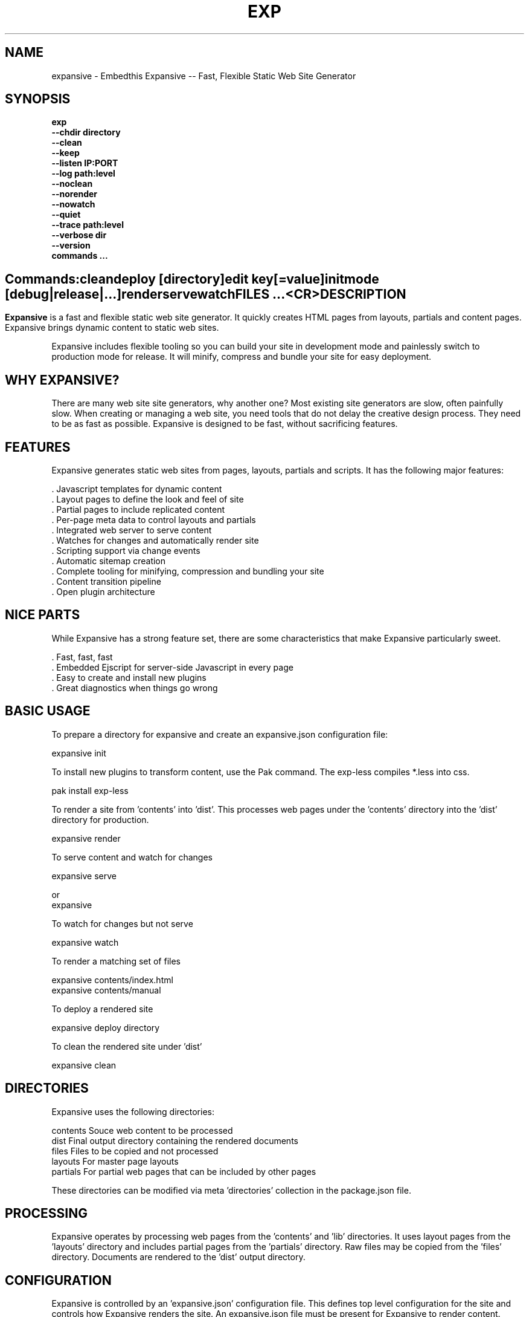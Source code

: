 .TH EXP "1" "March 2014" "exp" "User Commands"
.SH NAME
expansive \- Embedthis Expansive -- Fast, Flexible Static Web Site Generator
.SH SYNOPSIS
.B exp
    \fB--chdir directory\fR
    \fB--clean\fR
    \fB--keep\fR
    \fB--listen IP:PORT\fR
    \fB--log path:level\fR
    \fB--noclean\fR
    \fB--norender\fR
    \fB--nowatch\fR
    \fB--quiet\fR
    \fB--trace path:level\fR
    \fB--verbose dir\fR
    \fB--version\fR
    \fBcommands ...\fB
.SH ""
.B Commands:
    clean
    deploy [directory]
    edit key[=value]
    init
    mode [debug|release|...]
    render
    serve
    watch
    FILES ...
    <CR>
.RE
.SH DESCRIPTION
\fBExpansive\fR is a fast and flexible static web site generator.
It quickly creates HTML pages from layouts, partials and content pages.
Expansive brings dynamic content to static web sites.

.PP
Expansive includes flexible tooling so you can build your site in development mode and 
painlessly switch to production mode for release. It will minify, compress and bundle your site for easy deployment.

.PP
.SH WHY EXPANSIVE?
There are many web site site generators, why another one? Most existing site generators are slow, often painfully 
slow.  When creating or managing a web site, you need tools that do not delay the creative design process. 
They need to be as fast as possible. Expansive is designed to be fast, without sacrificing features.

.SH FEATURES
Expansive generates static web sites from pages, layouts, partials and scripts. It
has the following major features:

    . Javascript templates for dynamic content
    . Layout pages to define the look and feel of site
    . Partial pages to include replicated content
    . Per-page meta data to control layouts and partials
    . Integrated web server to serve content
    . Watches for changes and automatically render site
    . Scripting support via change events
    . Automatic sitemap creation
    . Complete tooling for minifying, compression and bundling your site
    . Content transition pipeline
    . Open plugin architecture

.SH NICE PARTS
While Expansive has a strong feature set, there are some characteristics that make Expansive particularly sweet.

    . Fast, fast, fast
    . Embedded Ejscript for server-side Javascript in every page
    . Easy to create and install new plugins
    . Great diagnostics when things go wrong

.PP
.SH BASIC USAGE
.PP
To prepare a directory for expansive and create an expansive.json configuration file:

    expansive init

To install new plugins to transform content, use the Pak command. The exp-less compiles *.less into css. 

    pak install exp-less

To render a site from 'contents' into 'dist'. This processes web pages under the 'contents'
directory into the 'dist' directory for production. 

    expansive render

To serve content and watch for changes

    expansive serve

or
    expansive

To watch for changes but not serve

    expansive watch

To render a matching set of files

    expansive contents/index.html
    expansive contents/manual

To deploy a rendered site

    expansive deploy directory

To clean the rendered site under 'dist'

    expansive clean

.PP
.SH DIRECTORIES
Expansive uses the following directories:

    contents    Souce web content to be processed
    dist        Final output directory containing the rendered documents
    files       Files to be copied and not processed
    layouts     For master page layouts
    partials    For partial web pages that can be included by other pages

These directories can be modified via meta 'directories' collection in the package.json file.

.SH PROCESSING
Expansive operates by processing web pages from the 'contents' and 'lib' directories. It uses layout pages from 
the 'layouts' directory and includes partial pages from the 'partials' directory. 
Raw files may be copied from the 'files' directory. Documents are rendered to the 'dist' output directory.

.SH CONFIGURATION
Expansive is controlled by an 'expansive.json' configuration file. This defines top level configuration for the site and 
controls how Expansive renders the site. An expansive.json file must be present for Expansive to render content.
.PP
To prepare a new site to use Expansive, run:

    expansive init

.PP
This creates an expansive.json and package.json file. The expansive.json file controls Expansive execution. The package.json
file is used by the Pak manager when installing or managing extension packages.
.PP
.RS 5
 {
     meta: {
         site: 'http://example.com',
         sitemap: {
            files: [
                '**.html',
                !**unsupported.html'
            ]
        }
     },
     control: {
         copy: [ 'images' ],
         listen: '127.0.0.1:4800'
     }
 }
.RE
.PP
Expansive uses a liberal json format that permits comments, unquoted property keys and use of multi-line quotes. The 
'meta' contents of the expansive.json file are added to the Expansive meta data collection that is provided to every page, 
layout and partial page. The 'control' collection has properties that control the operation of Expansive. These values
are made available to web pages via the 'expansive.control' property.

.PP
In the 'control' section, the 'documents' array defines the set of patterns to select documents from the 'contents'
directory for processing.  The 'copy' array defines a set of patterns to select files to copy without processing. 
The copy patterns are relative to the 'contents' directory.

.SH DYNAMIC CONTENT
Expansive uses embedded Javascript in web pages to fully support dynamic content.  Scripts can be embedded via the special
Expansive tag '<@ ...  @>'. This will run the script when the page is rendered and replace the script with rendered data.
When the script runs, the 'this' object is set to the 'expansive' object for easy access to Expansive methods. See SCRIPTING
below for more details. 
.PP
For example, to render the current date in a document:

 <p>Today is <@ write(Date()) @>

The write function is used to render data to be used in place of the <@ @> element.  You can use 'writeSafe' to HTML
escape the data before writing. You can also use a simpler form <@= that means use the result of the Javascript
expression, HTML escapse the data and then write it. For example:

 <p>Today is <@= Date() @>

Even simpler, you can use an abbreviated @= variable to emit the value of a Javascript variable. For example:

 <p>Site URL is @={meta.site}</p>

The top URL of the site may be abbreviated as '@~'.

.SH TRANSFORMATIONS
Expansive will interpret document extensions and automatically transform content from one format to another.  For example,
the filename 'instructions.html.md' tells Expansive that the data is in Markdown format via the '.md' extension and it
should be converted to 'html'.  Expansive will examine each nested extension and process the document until it reaches an
extension for which there is no further transformations defined.
.PP
Expansive uses the '.exp' extension to specify the document has embedded Javascript. For example:

     index.html.md.exp

This means the file has Embedded Javascript in a Markdown file that will be compiled to HTML. Expansive will process
this by first running the embedded Javascript, then piping the result through the Markdown filter and finally saving the
result as 'index.html'.
.PP
The transformation pipeline for specific extensions can be overridden via the 'expansive.transforms' meta property.

.SH PLUGINS
Expansive may be extended via plugins that provide transformations and additional scripting capability.
Plugins are installed using the Pak manager via 'pak install NAMES...'. Once installed, expansive will load all
installed plugin packages.

.SH USEFUL PLUGINS
Here are some of the more useful Expansive plugins:
.TP 10
exp-bash
Run shell scripts and capture the output.
.TP 10
exp-css
Process CSS files to add browser specific prefixes and minify the output. Requires 'autoprefixer' and 'recess' to be installed.
.TP 10
exp-esp
Compile ESP web pages and applications.
.TP 10
exp-gzip
Compress final output using gzip. Files are rendered with a 'gz' extension.
.TP 10
exp-js
Process Javascript files to mangle and minify. Requires 'uglify' to be installed.
.TP 10
exp-less
Process Less stylesheets into CSS. Requires 'recess' to be installed.
.TP 10
exp-md
Process Markdown files and emit html.
.TP 10
exp-sass
Process SASS files into CSS. Requires "sass" to be installed. 
.PP
Many plugins can be customized by passing configuration to the plugin via expansive.json file. For example:
To request that all Javascript files be minified, use a '.min.js' extension, and be compressed but not managed:
.PP
 {
     services: {
         'minify-js': {
             compress: true,
             mangle: true,
             dotmin: true
         }
     }
 }

.PP 
See specific plugin documentation for the configuration options for each plugin.

.SH LAYOUTS
A layout page defines the top level HTML content for a set of pages.  The layout defines the format, look and feel of the
web site so that each pages does not need to replicate this content. Document pages nominate a layout page to
use, and the layout page then wraps the content page to create a composite page. 
The '<@ content @>' tag in the layout is replaced with the web page content after separating the page meta data.
.PP
There can be multiple layout pages and the default layout is called 'default.html.exp'. This may be modified by setting
the 'layout' meta property to an alternate layout name. Set to '' to disable layout processing.
Layout pages may nest, i.e. may use other layout pages.  Layout pages can use any desired transformation file extension.

.RS 5
 <!DOCTYPE html>
 <html lang="en">
 <head>
     <title><@= meta.title @></title>
     <link href="css/api.css" rel="stylesheet" type="text/css" />
 </head>
 <body>
     <div class="content">
         <@ content @>
     </div>
 </body>
 </html>
.RE
.PP

.SH PARTIALS
Web pages often need to have content that is common across a set of pages. Expansive supports this via partial pages that
can be included by any page, layout or other partial page. A page specifies a partial by using the 'partial' Javascript
function. For example:

 <@ partial('header') @>

The partial function will search for a file starting with 'header.html' in the 'partials' directory.  Partials are
transformed according to their extension. If a partial called 'header.html.md.exp' was found, then it will be first
transformed by running the embedded Javascript, then piping the output into the Markdown to create html data that 
will then be included in place of the original partial tag.

.PP
Partials can be nested, in that a partial page may include another parital page to any depth.

.SH META DATA
Pages, layouts and partials can define meta data at the top of the file via a Javascript literal.  Meta data is passed to
the Javascript execution context for each page, layout and partial where scripts can examine and use in rendering pages.
.PP
.RS 5
 {
    draft: true,
    navigation: 'blog',
 }
 <h1>Page Header</h1>

.RE
The meta data is added to the current meta data collection from the expansive.json file and passed to the layout page, 
partials pages and content pages. The meta data can be accessed via the global 'meta' Javascript variable.

.PP
Meta data is inherited and aggregated as Expansive processes a web site directory. In each directory, a site may 
define an 'expansive.json' file that provides additional meta data for that directory level. The meta data from 
upper directories is passed down to lower directories. In this manner upper levels can define the parameters for 
subdirectories in the site. Meta data is never passed back up the tree.

.SH META PROPERTIES
Expansive defines a rich set of meta properties for you to use in your pages:
.TP 12
date
Generation date of the document.
.TP 12
description
Description of the web site. Sourced from the 'description' property in the package.json file.
.TP 12
dest
Final destination name of the rendered document or file in the 'dist' directory.
.TP 12
document
Input file name of the document being processed. For partials and layouts, this is set to the invoking document.
.TP 12
extension
The extension of the public document filename.
.TP 12
extensions
The set of extensions on the original input document.
.TP 12
from
The filename extension being processed by the current transformation.
.TP 12
isLayout
True if a layout is being processed.
.TP 12
isPartial
True if a partial page is being processed.
.TP 12
layout
Layout page in use. Set to '' if no layout being used.
.TP 12
mode
Index name in the pak.modes property. The selected property collection is copied up to the top level of the meta data.
This may be used to select a "debug" or "release" configuration.
.TP 12
partial
Name of the partial page being processed.
.TP 12
path
Destination filename of the document relative to the dist directory.
.TP 12
service
Name of the transformation service being run.
.TP 12
site
URL for the home page of the web site.
.TP 12
sitemap
Control what files to include in a sitemap. If defined, Expansive will by default include all HTML files in the sitemap.
To change the file set included in the sitemap, define a 'files' property with an array of patterns in the sitemap object.
.RS 5

       sitemap: {
          files: [ '**.html', '!draft.html' ],
       }
.RE
.TP 12
source
Current input source file being processed. May be a document, partial, layout or any input resource file. Includes the
    contents, lib, layouts or partials directory.
.TP 12
sourcePath
Source filename relative to the contents, lib, layouts, or partials directories.
.TP 12
title
Title of the web site. Sourced from the 'title' property in the package.json file.
.TP 12
to
The destination filename extension after processing by the current transformation.
.TP 12
top
URL for the top level home page of the site.
.TP 12
url
URL for the current page.

.SH EXPANSIVE CONTROL
Expansive defines a set of control properites in the meta.expansive property. These are originally sourced from the 'control' property in the 'expansive.json' file.
.TP 12
copy
Array of patterns to copy without processing. The patterns may include "*" or "**". If a directory is specifed, all files
under the directory are copied. The files are relative to the 'contents' directory.
.TP 12
documents
Array of patterns to process. The patterns may include "*" or "**". If a directory is specifed, all files
under the directory are processed. The files are relative to the 'contents' directory.
.TP 12
files
Array of directories containing raw content to copy to 'dist' without processing. By default, contains 'files'.
.TP 12
listen
Address on which to listen for HTTP requests. May be just a port number.
.TP 12
script
Script to evaluate to inject code into the Javascript global execution context.
.PP
.TP 12
transforms
Hash of extension mappings to a list of transform services for those mappings. Mappings are in the form 'ext -> ext'.
For example: 

 transforms: {
    'less -> css': [ 
        'compile-less', 
        'prefix-css', 
        'minify-css', 
        'compress' 
    ]
 }

Some of the standard service names are: compile-esp, compile-less, compile-markdown, compile-sass, compress, minify-css, minify-js, prefix-css, shell.
 
.TP 12
watch
Time in milliseconds to wait between checking for rendering.

.SH CREATING PLUGINS
Expansive plugins are created using the Pak utility (https://embedthis.com/pak) and published to the Pak Catalog at
(https://embedthis.com/catalog/). The plugin contains an expansive.json file that includes transforms relevant to the plugin.
For example:

 {
    expansive: {
        transforms: {
            name:   'my-transform',
            mappings:  {
                ext1: 'ext2',
            },
            script: '
                function transform(contents, meta, service) {
                    return transformed data
                }
            '
        }
    }
 }
.PP

The plugin specifies a one or more transformations via the 'transforms' collection. Each transform definition provides an
implemention of a transform service. The 'name' property specifies the transform service name. The service name provides
an abstract name for which multiple plugins may provide the implementation.
.PP
The 'mappings' property specifies a set of the input and output filename extensions used when transforming documents.
If all extensions are supported, set the value to '*'. The value may be an arrays if multiple extensions 
are supported. Extensions may be multipart, for example: 'min.js'.
.PP
The transform script should define a global 'transform' function that will be invoked for matching content.  It is invoked
with the 'contents' to transform (String), the meta data collection and the service object that contains service options.
The function should return the transformed data.
.PP
A plugin may also define other Javascript functions and variables in 'script' that will be injected into the global scope of
Expansive when it executes.
.PP
Web sites may configure services via properties in the expansive.json. For example:

 {
    services: {
        compress: false
        minfiy-css: {
            minify: true
        }
    }
 }
.PP
Configuration for a service can be specified in a property collection named for the service. If the service name is set to false, the service is disabled. See the plugin specific README documentation for supported configuration properties for each service.

.SH SCRIPTING
Expansive defines a Javascript global "expansive" to access and manage Expansive services. This object provides the following
methods:

.TP
addItems(collection, items)
Add items to a named collection. Collections are globally defined and reset at the start of processing for each document.
Documents, partials and layouts can inject items into collections for sharing to other documents. Items may be a string
or an array of strings. Items are uniquely added to the collection.
.TP
getFiles({key: value})
To return a list of matching documents that have meta data matching the specified keys and values.
.TP
getFileMeta(filename)
To return the meta data specified in the given file.
.TP
getItems(collection)
Return the items in a named collection as an Array.
.TP
removeItems(collection, items)
Remove the specified items from the named collection.
.TP
renderScripts
Render all scripts added to the 'scripts' collection via 'addItems'. This permits documents, partials and layouts to 
require Javascripts and have them emitted uniquely by a partial. Requires the exp-js plugin.
.TP
renderStyles
Render all stylesheets added to the 'styles' and 'inline-styles' collections via 'addItems'. This permits documents, 
partials and layouts to require stylesheets and have them emitted uniquely by a partial. Requires the exp-css plugin.
.TP
trace(tag, msg...)
To emit console trace while processing.

.SH COMMANDS
.TP
clean
Remove rendered content from the 'dist' output directory.
.TP
deploy
Deploy rendered content to a directory. This by default copies 'dist', 'cache', 
and expansive.json to 'deploy'.
.TP
init
Initialize a directory by creating an 'expansive.json' configuration file.
.TP
install
Install a plugin from the Pak catalog.
.TP
list
List the installed and uninstalled plugins and packages. 
.TP
render
Render the site by processing files from 'contents', 'layouts', 'partials' and 'files' into the 'dist' output directory.
.TP
uninstall
Uninstall a plugin from the expansive.json plugin list. The plugin remains in the local Pak cache.
.TP
upgrade
Upgrade a plugin version in the local Pak cache.
.TP
watch
Watch for changes to 'contents', 'layouts' and 'partials' and render the modified files. Changes to 'layouts' or 
'partials' will cause the entire site to be rendered.
.TP
serve
Serve the web site. 
By default Expansive will listen on port 4000. This can be modified via the 'listen' property in the meta collection.
Running expansive without any arguments is the same as "expansive serve".
.TP
patterns ...
Providing a list of patterns to filter the set of documents to render.  Expansive will render only the documents that
begin with the given patterns.


.SH OPTIONS
.TP 10
\fB\--chdir directory\fR
Change to directory before running.

.TP 10
\fB\--clean\fR
Clean output "dist" directory first.

.TP 10
\fB\--keep URI\fR
Keep intermediate files when transforming content. Useful for debugging.

.TP 10
\fB\--listen IP:PORT URI\fR
Change the port on which Expansive will listen. Can omit the IP portion and only specify a port.

.TP 10
\fB\--log filename:level\fR
Emit trace to the specified file. The level is a verbosity level from 0-5 with 5 being the most verbose. 

.TP 10
\fB\--noclean\fR
Do not clean the 'dist' directory before rendering. By default Expansive will remove all the content under 'dist' first.

.TP 10
\fB\--norender\fR
Do not do an initial render before watching for changes.

.TP 10
\fB\--nowatch\fR
Do not watch for changes when serving content.

.TP 10
\fB\--quiet\fR
Run in quiet mode. Do not emit activity trace to the console.

.TP 10
\fB\--trace filename:level\fR
Trace HTTP requests to the specified file. The level is a verbosity level from 0-5 with 5 being the most verbose.
HTTP requests and HTTP headers will be traced at levels 2-4.

.TP 10
\fB\--verbose\fR
Run in verbose mode. Emit more activity trace.

.TP 10
\fB\--versions URI\fR
Show expansive version information.

.TP 10
\fB\--DIGIT
Emit log and HTTP trace to stderr at the specified level. The DIGIT must be 0 to 5 with 5 being the most verbose.
This option is the same as "--log stderr:DIGIT --trace stderr:DIGIT"

.PP
.SH "REPORTING BUGS"
Report bugs to dev@embedthis.com.
.SH COPYRIGHT
Copyright \(co Embedthis Software. MakeMe, Pak and Ejscript are a trademarks of Embedthis Software.
.br
.SH "SEE ALSO"
ejs, esp, me, pak, http://embedthis.com/expansive/
